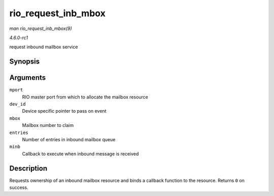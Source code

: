 
.. _API-rio-request-inb-mbox:

====================
rio_request_inb_mbox
====================

*man rio_request_inb_mbox(9)*

*4.6.0-rc1*

request inbound mailbox service


Synopsis
========

.. c:function:: int rio_request_inb_mbox( struct rio_mport * mport, void * dev_id, int mbox, int entries, void (*minb) struct rio_mport * mport, void *dev_id, int mbox, int slot )

Arguments
=========

``mport``
    RIO master port from which to allocate the mailbox resource

``dev_id``
    Device specific pointer to pass on event

``mbox``
    Mailbox number to claim

``entries``
    Number of entries in inbound mailbox queue

``minb``
    Callback to execute when inbound message is received


Description
===========

Requests ownership of an inbound mailbox resource and binds a callback function to the resource. Returns ``0`` on success.
